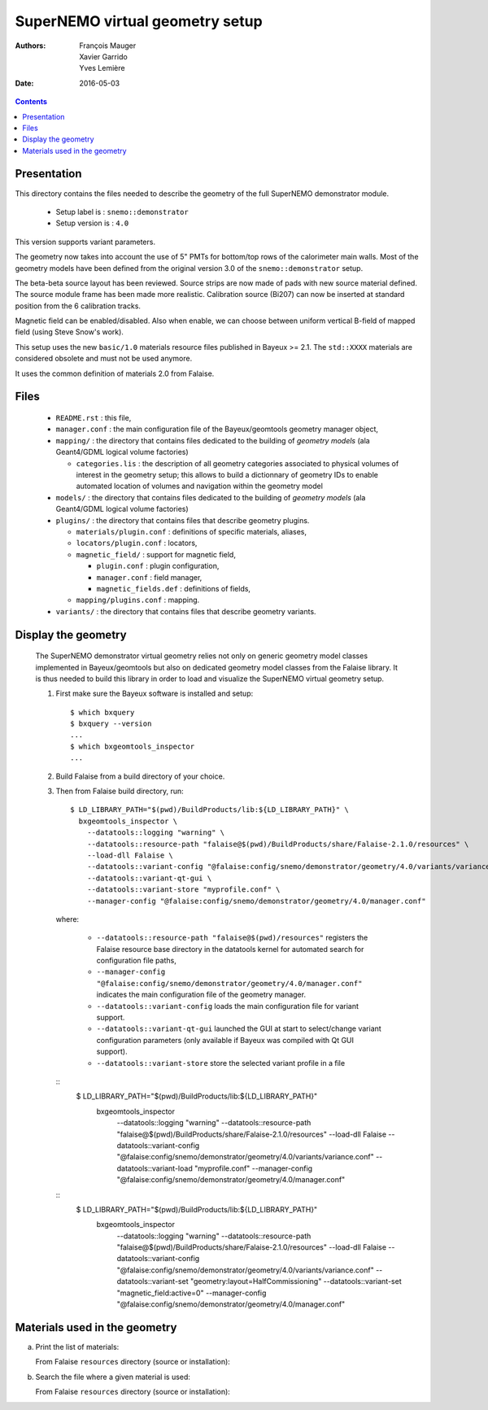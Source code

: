 ================================
SuperNEMO virtual geometry setup
================================

:Authors: François Mauger, Xavier Garrido, Yves Lemière
:Date:    2016-05-03

.. contents::
   :depth: 3
..

Presentation
============

This directory contains  the files needed to describe  the geometry of
the full SuperNEMO demonstrator module.

 * Setup label is : ``snemo::demonstrator``
 * Setup version is : ``4.0``

This version supports variant parameters.

The geometry now takes into account  the use of 5"
PMTs for bottom/top  rows of the calorimeter main walls.   Most of the
geometry models have been defined from the original version 3.0 of the
``snemo::demonstrator`` setup.

The beta-beta source layout has been reviewed. Source strips are now made
of pads with new source material defined. The source module frame has been
made more realistic. Calibration source (Bi207) can now be inserted
at standard position from the 6 calibration tracks.

Magnetic field can be enabled/disabled. Also when enable, we can choose
between uniform vertical B-field of mapped field (using Steve Snow's work).

This  setup  uses  the  new  ``basic/1.0``  materials  resource  files
published in Bayeux >= 2.1. The ``std::XXXX`` materials are considered
obsolete and must not be used anymore.

It uses the common definition of materials 2.0 from Falaise.

Files
========

 * ``README.rst`` : this file,
 * ``manager.conf``   :   the   main   configuration   file   of   the
   Bayeux/geomtools geometry manager object,
 * ``mapping/`` : the  directory that contains files  dedicated to the
   building  of  *geometry  models* (ala  Geant4/GDML  logical  volume
   factories)

   * ``categories.lis`` :  the description of all  geometry categories
     associated to physical volumes of interest in the geometry setup;
     this  allows to  build a  dictionnary of  geometry IDs  to enable
     automated location of volumes  and navigation within the geometry
     model

 * ``models/`` :  the directory that  contains files dedicated  to the
   building  of  *geometry  models* (ala  Geant4/GDML  logical  volume
   factories)

 * ``plugins/``  : the  directory  that contains  files that  describe
   geometry plugins.

   * ``materials/plugin.conf`` : definitions of specific materials, aliases,
   * ``locators/plugin.conf`` : locators,
   * ``magnetic_field/`` : support for magnetic field,

     * ``plugin.conf`` : plugin configuration,
     * ``manager.conf`` : field manager,
     * ``magnetic_fields.def`` : definitions of fields,

   * ``mapping/plugins.conf`` : mapping.

 * ``variants/``  : the  directory  that contains  files that  describe
   geometry variants.


Display the geometry
=======================

  The  SuperNEMO  demonstrator virtual  geometry  relies  not only  on
  generic geometry  model classes implemented in  Bayeux/geomtools but
  also on dedicated  geometry model classes from  the Falaise library.
  It  is thus  needed  to build  this  library in  order  to load  and
  visualize the SuperNEMO virtual geometry setup.

  1. First make sure the Bayeux software is installed and setup: ::

      $ which bxquery
      $ bxquery --version
      ...
      $ which bxgeomtools_inspector
      ...

  2. Build Falaise from a build directory of your choice.
  3. Then from Falaise build directory, run: ::

      $ LD_LIBRARY_PATH="$(pwd)/BuildProducts/lib:${LD_LIBRARY_PATH}" \
        bxgeomtools_inspector \
          --datatools::logging "warning" \
          --datatools::resource-path "falaise@$(pwd)/BuildProducts/share/Falaise-2.1.0/resources" \
          --load-dll Falaise \
          --datatools::variant-config "@falaise:config/snemo/demonstrator/geometry/4.0/variants/variance.conf" \
          --datatools::variant-qt-gui \
	  --datatools::variant-store "myprofile.conf" \
          --manager-config "@falaise:config/snemo/demonstrator/geometry/4.0/manager.conf"

     where:

       * ``--datatools::resource-path "falaise@$(pwd)/resources"``
         registers  the   Falaise  resource  base  directory   in  the
         datatools kernel for automated search for configuration file
         paths,
       * ``--manager-config
         "@falaise:config/snemo/demonstrator/geometry/4.0/manager.conf"``
         indicates the main configuration file of the geometry manager.
       * ``--datatools::variant-config`` loads the main configuration file for variant support.
       * ``--datatools::variant-qt-gui`` launched the GUI at start to select/change variant
	 configuration parameters (only available if Bayeux was compiled with Qt GUI support).
       * ``--datatools::variant-store`` store the selected variant profile in a file

     ::
      $ LD_LIBRARY_PATH="$(pwd)/BuildProducts/lib:${LD_LIBRARY_PATH}" \
        bxgeomtools_inspector \
          --datatools::logging "warning" \
          --datatools::resource-path "falaise@$(pwd)/BuildProducts/share/Falaise-2.1.0/resources" \
          --load-dll Falaise \
          --datatools::variant-config "@falaise:config/snemo/demonstrator/geometry/4.0/variants/variance.conf" \
 	  --datatools::variant-load "myprofile.conf" \
          --manager-config "@falaise:config/snemo/demonstrator/geometry/4.0/manager.conf"

     ::
      $ LD_LIBRARY_PATH="$(pwd)/BuildProducts/lib:${LD_LIBRARY_PATH}" \
        bxgeomtools_inspector \
          --datatools::logging "warning" \
          --datatools::resource-path "falaise@$(pwd)/BuildProducts/share/Falaise-2.1.0/resources" \
          --load-dll Falaise \
          --datatools::variant-config "@falaise:config/snemo/demonstrator/geometry/4.0/variants/variance.conf" \
          --datatools::variant-set "geometry:layout=HalfCommissioning" \
          --datatools::variant-set "magnetic_field:active=0" \
          --manager-config "@falaise:config/snemo/demonstrator/geometry/4.0/manager.conf"


Materials used in the geometry
============================================

a. Print the list of materials:

   From Falaise ``resources`` directory (source or installation):

.. raw:: sh

   $ find ./config/snemo/demonstrator/geometry/4.0/models/ -name "*.geom" -exec grep "material.ref" \{\} \; | cut -d= -f2 | tr -d " \t\"" | sort | uniq
   ...

b. Search the file where a given material is used:

   From Falaise ``resources`` directory (source or installation):

.. raw:: sh


   $ find ./config/snemo/demonstrator/geometry/4.0/models/ -name "*.geom" -exec grep -l "basic::PTFE" \{\} \;
   ...

